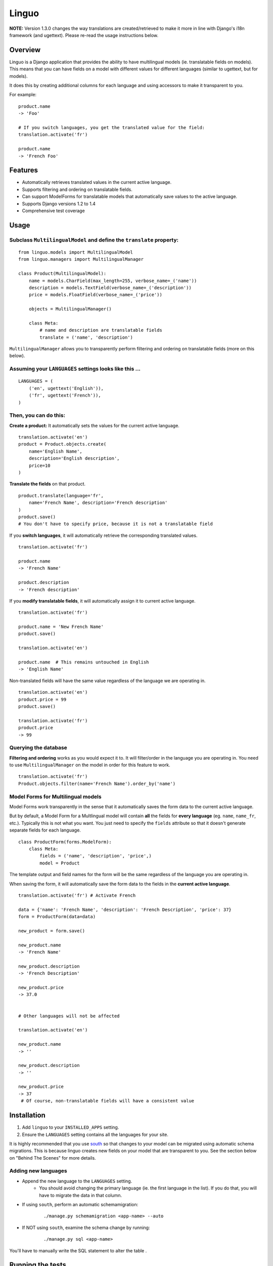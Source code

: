 Linguo
======

**NOTE:** Version 1.3.0 changes the way translations are created/retrieved to make it more in line with Django's i18n framework (and ugettext). Please re-read the usage instructions below.


Overview
--------
Linguo is a Django application that provides the ability to have multilingual models (ie. translatable fields on models). This means that you can have fields on a model with different values for different languages (similar to ugettext, but for models).

It does this by creating additional columns for each language and using accessors to make it transparent to you.

For example:
::

    product.name
    -> 'Foo'

    # If you switch languages, you get the translated value for the field:
    translation.activate('fr')

    product.name
    -> 'French Foo'


Features
--------

* Automatically retrieves translated values in the current active language.
* Supports filtering and ordering on translatable fields.
* Can support ModelForms for translatable models that automatically save values to the active language.
* Supports Django versions 1.2 to 1.4
* Comprehensive test coverage


Usage
-----

Subclass ``MultilingualModel`` and define the ``translate`` property:
'''''''''''''''''''''''''''''''''''''''''''''''''''''''''''''''''''''

::

    from linguo.models import MultilingualModel
    from linguo.managers import MultilingualManager

    class Product(MultilingualModel):
        name = models.CharField(max_length=255, verbose_name=_('name'))
        description = models.TextField(verbose_name=_('description'))
        price = models.FloatField(verbose_name=_('price'))

        objects = MultilingualManager()

        class Meta:
            # name and description are translatable fields
            translate = ('name', 'description')

``MultilingualManager`` allows you to transparently perform filtering and ordering on translatable fields (more on this below).


Assuming your ``LANGUAGES`` settings looks like this ...
''''''''''''''''''''''''''''''''''''''''''''''''''''''''
::

    LANGUAGES = (
        ('en', ugettext('English')),
        ('fr', ugettext('French')),
    )


Then, you can do this:
''''''''''''''''''''''

**Create a product:** It automatically sets the values for the current active language.
::

    translation.activate('en')
    product = Product.objects.create(
        name='English Name',
        description='English description',
        price=10
    )


**Translate the fields** on that product.
::

    product.translate(language='fr',
        name='French Name', description='French description'
    )
    product.save()
    # You don't have to specify price, because it is not a translatable field


If you **switch languages**, it will automatically retrieve the corresponding translated values.
::

    translation.activate('fr')

    product.name
    -> 'French Name'

    product.description
    -> 'French description'


If you **modify translatable fields**, it will automatically assign it to current active language.
::

    translation.activate('fr')

    product.name = 'New French Name'
    product.save()

    translation.activate('en')

    product.name  # This remains untouched in English
    -> 'English Name'


Non-translated fields will have the same value regardless of the language we are operating in.
::

    translation.activate('en')
    product.price = 99
    product.save()

    translation.activate('fr')
    product.price
    -> 99


Querying the database
'''''''''''''''''''''

**Filtering and ordering** works as you would expect it to. It will filter/order in the language you are operating in. You need to use ``MultilingualManager`` on the model in order for this feature to work.
::

    translation.activate('fr')
    Product.objects.filter(name='French Name').order_by('name')


Model Forms for Multilingual models
'''''''''''''''''''''''''''''''''''

Model Forms work transparently in the sense that it automatically saves the form data to the current active language.

But by default, a Model Form for a Multlingual model will contain **all** the fields for **every language** (eg. ``name``, ``name_fr``, etc.). Typically this is not what you want. You just need to specify the ``fields`` attribute so that it doesn't generate separate fields for each language.
::

    class ProductForm(forms.ModelForm):
        class Meta:
            fields = ('name', 'description', 'price',)
            model = Product


The template output and field names for the form will be the same regardless of the language you are operating in.

When saving the form, it will automatically save the form data to the fields in the **current active language**.
::

    translation.activate('fr') # Activate French

    data = {'name': 'French Name', 'description': 'French Description', 'price': 37}
    form = ProductForm(data=data)

    new_product = form.save()

    new_product.name
    -> 'French Name'

    new_product.description
    -> 'French Description'

    new_product.price
    -> 37.0


    # Other languages will not be affected

    translation.activate('en')

    new_product.name
    -> ''

    new_product.description
    -> ''

    new_product.price
    -> 37
     # Of course, non-translatable fields will have a consistent value


Installation
------------

#. Add ``linguo`` to your ``INSTALLED_APPS`` setting.
#. Ensure the ``LANGUAGES`` setting contains all the languages for your site.

It is highly recommended that you use `south <http://south.aeracode.org/>`_ so that changes to your model can be migrated using automatic schema migrations. This is because linguo creates new fields on your model that are transparent to you. See the section below on "Behind The Scenes" for more details.


Adding new languages
''''''''''''''''''''

* Append the new language to the ``LANGUAGES`` setting.
    - You should avoid changing the primary language (ie. the first language in the list). If you do that, you will have to migrate the data in that column.
* If using ``south``, perform an automatic schemamigration:
    ::

        ./manage.py schemamigration <app-name> --auto
* If NOT using ``south``, examine the schema change by running:
    ::

        ./manage.py sql <app-name>

You'll have to manually write the SQL statement to alter the table .


Running the tests
-----------------
::

    ./manage.py test tests --settings=linguo.tests.settings


Behind The Scenes (How It Works)
--------------------------------
For each field marked as translatable, ``linguo`` will create additional database fields for each additional language.

For example, if you mark the following field as translatable ...
::

    name = models.CharField(_('name'), max_length=255)

    class Meta:
        translate = ('name',)

... and you have three languages (en, fr, de). Your model will have the following db fields:
::

    name = models.CharField(_('name'), max_length=255) # This is for the FIRST language "en"
    name_fr = models.CharField(_('name (French)'), max_length=255) # This is for "fr"
    name_de = models.CharField(_('name (German)'), max_length=255) # This is for "de"

On the instantiated model, "name" becomes a ``property`` that appropriately gets/sets the values
for the corresponding field that matches the language we are working with.

For example, if the current language is "fr" ...
::

    product = Product()
    product.name = "test" # --> sets name_fr

... this will set ``product.name_fr`` (not ``product.name``)


Database filtering works because ``MultingualQueryset`` rewrites the query.

For example, if the current language is "fr", and we run the following query ...
::

    Product.objects.filter(name="test")

... it will be rewritten to be ...
::

    Product.objects.filter(name_fr="test")


License
-------

This app is licensed under the BSD license. See the LICENSE file for details.

